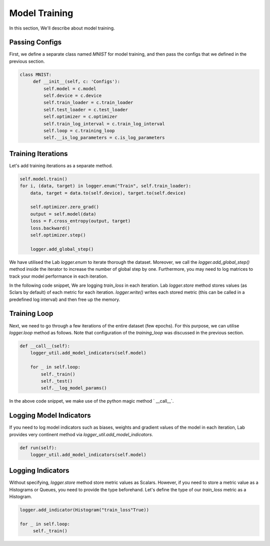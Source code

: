 Model Training
==============

In this section, We'll describe about model training.

Passing Configs
---------------

First, we define a separate class named `MNIST` for model training, and then pass the configs that we defined in the previous section.

.. code-block:: python

   class MNIST:
        def __init__(self, c: 'Configs'):
            self.model = c.model
            self.device = c.device
            self.train_loader = c.train_loader
            self.test_loader = c.test_loader
            self.optimizer = c.optimizer
            self.train_log_interval = c.train_log_interval
            self.loop = c.training_loop
            self.__is_log_parameters = c.is_log_parameters

Training Iterations
-------------------

Let's add training iterations as a separate method.

.. code-block:: python

    self.model.train()
    for i, (data, target) in logger.enum("Train", self.train_loader):
        data, target = data.to(self.device), target.to(self.device)

        self.optimizer.zero_grad()
        output = self.model(data)
        loss = F.cross_entropy(output, target)
        loss.backward()
        self.optimizer.step()

        logger.add_global_step()


We have utilised the Lab `logger.enum` to iterate thorough the dataset. Moreover, we call the `logger.add_global_step()` method inside the iterator to increase the number of global step by one. Furthermore, you may need to log matrices to track your model performance in each iteration.

In the following code snippet, We are logging `train_loss` in each iteration. Lab `logger.store` method stores values (as Sclars by default) of each metric for each iteration. `logger.write()` writes each stored metric (this can be called in a predefined log interval) and then free up the memory.

.. code-block:: python
    self.optimizer.step()

    logger.store(train_loss=loss)
    logger.add_global_step()

    if i % self.train_log_interval == 0:
        logger.write()


Training Loop
-------------

Next, we need to go through a few iterations of the entire dataset (few epochs). For this purpose, we can utilise `logger.loop` method as follows. Note that configuration of the `training_loop` was discussed in the previous section.

.. code-block:: python

    def __call__(self):
        logger_util.add_model_indicators(self.model)

        for _ in self.loop:
            self._train()
            self._test()
            self.__log_model_params()

In the above code snippet, we make use of the python magic method ` __call__`.

Logging Model Indicators
------------------------

If you need to log model indicators such as biases, weights and gradient values of the model in each iteration, Lab provides  very continent method via `logger_util.add_model_indicators`.

.. code-block:: python

   def run(self):
       logger_util.add_model_indicators(self.model)


Logging Indicators
------------------

Without specifying, `logger.store` method store metric values as Scalars. However, if you need to store a metric value as a Histograms or Queues, you need to provide the type beforehand. Let's define the type of our `train_loss` metric as a Histogram.


.. code-block:: python

   logger.add_indicator(Histogram("train_loss"True))

   for _ in self.loop:
        self._train()